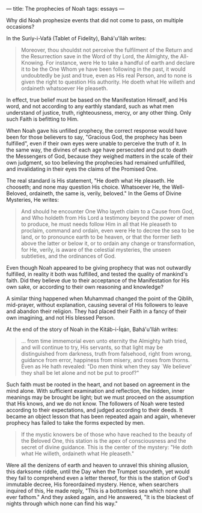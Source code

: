 :PROPERTIES:
:ID:       EEF857E4-D603-49F1-BC64-9762A0735E84
:SLUG:     prophecies-of-noah
:END:
---
title: The prophecies of Noah
tags: essays
---

Why did Noah prophesize events that did not come to pass, on multiple
occasions?

In the Suríy-i-Vafá (Tablet of Fidelity), Bahá'u'lláh writes:

#+BEGIN_QUOTE
Moreover, thou shouldst not perceive the fulfilment of the Return and
the Resurrection save in the Word of thy Lord, the Almighty, the
All-Knowing. For instance, were He to take a handful of earth and
declare it to be the One Whom ye have been following in the past, it
would undoubtedly be just and true, even as His real Person, and to none
is given the right to question His authority. He doeth what He willeth
and ordaineth whatsoever He pleaseth.

#+END_QUOTE

In effect, true belief must be based on the Manifestation Himself, and
His word, and not according to any earthly standard, such as what men
understand of justice, truth, righteousness, mercy, or any other thing.
Only such Faith is befitting to Him.

When Noah gave his unfilled prophecy, the correct response would have
been for those believers to say, "Gracious God, the prophecy has been
fulfilled", even if their own eyes were unable to perceive the truth of
it. In the same way, the divines of each age have persecuted and put to
death the Messengers of God, because they weighed matters in the scale
of their own judgment, so too believing the prophecies had remained
unfulfilled, and invalidating in their eyes the claims of the Promised
One.

The real standard is His statement, "He doeth what He pleaseth. He
chooseth; and none may question His choice. Whatsoever He, the
Well-Beloved, ordaineth, the same is, verily, beloved." In the Gems of
Divine Mysteries, He writes:

#+BEGIN_QUOTE
And should he encounter One Who layeth claim to a Cause from God, and
Who holdeth from His Lord a testimony beyond the power of men to
produce, he must needs follow Him in all that He pleaseth to proclaim,
command and ordain, even were He to decree the sea to be land, or to
pronounce earth to be heaven, or that the former lieth above the latter
or below it, or to ordain any change or transformation, for He, verily,
is aware of the celestial mysteries, the unseen subtleties, and the
ordinances of God.

#+END_QUOTE

Even though Noah appeared to be giving prophecy that was not outwardly
fulfilled, in reality it both was fulfilled, and tested the quality of
mankind's faith. Did they believe due to their acceptance of the
Manifestation for His own sake, or according to their own reasoning and
knowledge?

A similar thing happened when Muhammad changed the point of the Qiblih,
mid-prayer, without explanation, causing several of His followers to
leave and abandon their religion. They had placed their Faith in a fancy
of their own imagining, and not His blessed Person.

At the end of the story of Noah in the Kitáb-i-Íqán, Bahá'u'lláh writes:

#+BEGIN_QUOTE
... from time immemorial even unto eternity the Almighty hath tried, and
will continue to try, His servants, so that light may be distinguished
from darkness, truth from falsehood, right from wrong, guidance from
error, happiness from misery, and roses from thorns. Even as He hath
revealed: "Do men think when they say `We believe' they shall be let
alone and not be put to proof?"

#+END_QUOTE

Such faith must be rooted in the heart, and not based on agreement in
the mind alone. With sufficient examination and reflection, the hidden,
inner meanings may be brought be light; but we must proceed on the
assumption that His knows, and we do not know. The followers of Noah
were tested according to their expectations, and judged according to
their deeds. It became an object lesson that has been repeated again and
again, whenever prophecy has failed to take the forms expected by men.

#+BEGIN_QUOTE
If the mystic knowers be of those who have reached to the beauty of the
Beloved One, this station is the apex of consciousness and the secret of
divine guidance. This is the center of the mystery: "He doth what He
willeth, ordaineth what He pleaseth."

#+END_QUOTE

Were all the denizens of earth and heaven to unravel this shining
allusion, this darksome riddle, until the Day when the Trumpet soundeth,
yet would they fail to comprehend even a letter thereof, for this is the
station of God's immutable decree, His foreordained mystery. Hence, when
searchers inquired of this, He made reply, "This is a bottomless sea
which none shall ever fathom." And they asked again, and He answered,
"It is the blackest of nights through which none can find his way."
